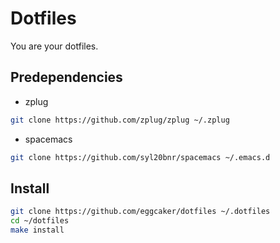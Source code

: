 * Dotfiles

  You are your dotfiles.

** Predependencies
    - zplug
    #+BEGIN_SRC sh
    git clone https://github.com/zplug/zplug ~/.zplug
    #+END_SRC
    - spacemacs
    #+BEGIN_SRC sh
    git clone https://github.com/syl20bnr/spacemacs ~/.emacs.d
    #+END_SRC

** Install
   #+BEGIN_SRC sh
   git clone https://github.com/eggcaker/dotfiles ~/.dotfiles
   cd ~/dotfiles
   make install
   #+END_SRC

